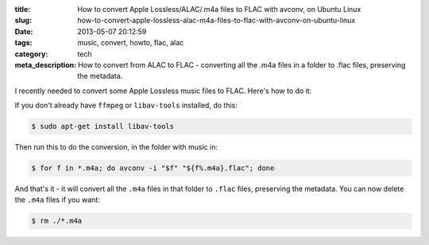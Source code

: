 :title: How to convert Apple Lossless/ALAC/.m4a files to FLAC with avconv, on Ubuntu Linux
:slug: how-to-convert-apple-lossless-alac-m4a-files-to-flac-with-avconv-on-ubuntu-linux
:date: 2013-05-07 20:12:59
:tags: music, convert, howto, flac, alac
:category: tech
:meta_description: How to convert from ALAC to FLAC - converting all the .m4a files in a folder to .flac files, preserving the metadata.

I recently needed to convert some Apple Lossless music files to FLAC. Here's how to do it:

If you don't already have ``ffmpeg`` or ``libav-tools`` installed, do this:

.. code-block:: console

    $ sudo apt-get install libav-tools

Then run this to do the conversion, in the folder with music in:

.. code-block:: console

	$ for f in *.m4a; do avconv -i "$f" "${f%.m4a}.flac"; done

And that's it - it will convert all the ``.m4a`` files in that folder to ``.flac`` files, preserving the metadata. You can now delete the ``.m4a`` files if you want:

.. code-block:: console

    $ rm ./*.m4a

